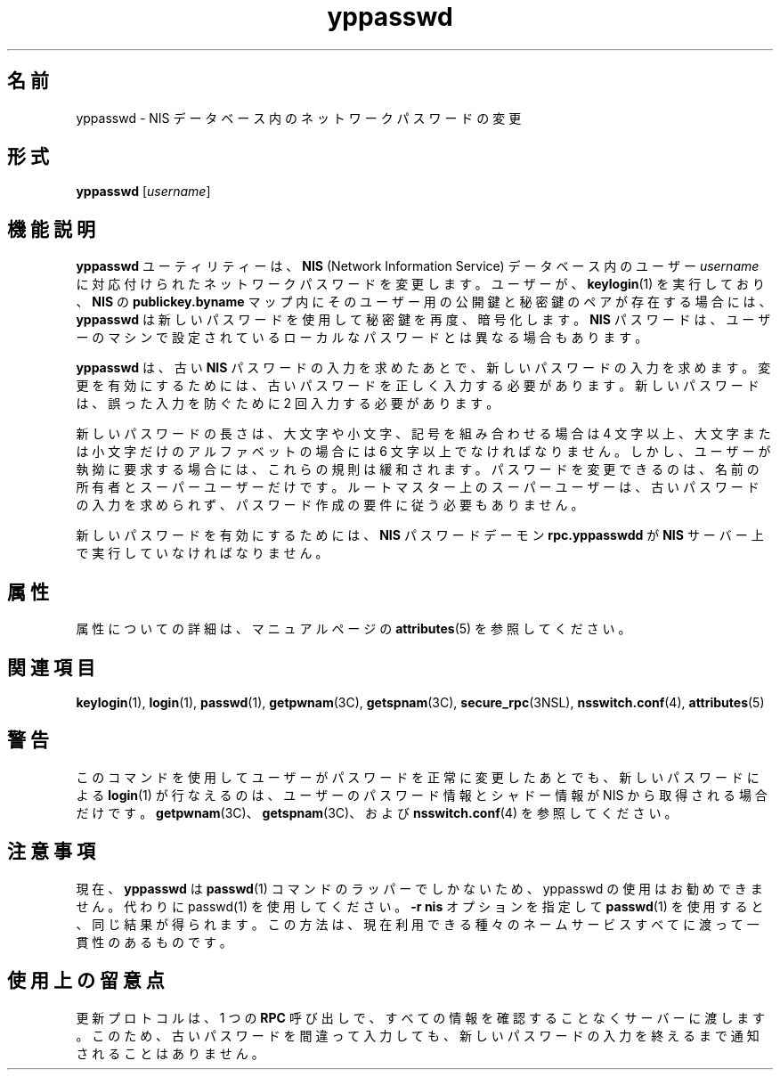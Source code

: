 '\" te
.\" Copyright (c) 2001, Sun Microsystems, Inc. All Rights Reserved
.TH yppasswd 1 "2009 年 12 月 10 日" "SunOS 5.11" "ユーザーコマンド"
.SH 名前
yppasswd \- NIS データベース内のネットワークパスワードの変更
.SH 形式
.LP
.nf
\fByppasswd\fR [\fIusername\fR]
.fi

.SH 機能説明
.sp
.LP
\fByppasswd\fR ユーティリティーは、\fBNIS\fR (Network Information Service) データベース内のユーザー \fIusername\fR に対応付けられたネットワークパスワードを変更します。ユーザーが、\fBkeylogin\fR(1) を実行しており、\fBNIS\fR の \fBpublickey.byname\fR マップ内にそのユーザー用の公開鍵と秘密鍵のペアが存在する場合には、\fByppasswd\fR は新しいパスワードを使用して秘密鍵を再度、暗号化します。\fBNIS\fR パスワードは、ユーザーのマシンで設定されているローカルなパスワードとは異なる場合もあります。
.sp
.LP
\fByppasswd\fR は、古い \fBNIS\fR パスワードの入力を求めたあとで、新しいパスワードの入力を求めます。変更を有効にするためには、古いパスワードを正しく入力する必要があります。新しいパスワードは、誤った入力を防ぐために 2 回入力する必要があります。
.sp
.LP
新しいパスワードの長さは、大文字や小文字、記号を組み合わせる場合は 4 文字以上、大文字または小文字だけのアルファベットの場合には 6 文字以上でなければなりません。しかし、ユーザーが執拗に要求する場合には、これらの規則は緩和されます。パスワードを変更できるのは、名前の所有者とスーパーユーザーだけです。ルートマスター上のスーパーユーザーは、古いパスワードの入力を求められず、パスワード作成の要件に従う必要もありません。
.sp
.LP
新しいパスワードを有効にするためには、\fBNIS\fR パスワードデーモン \fBrpc.yppasswdd\fR が \fBNIS\fR サーバー上で実行していなければなりません。
.SH 属性
.sp
.LP
属性についての詳細は、マニュアルページの \fBattributes\fR(5) を参照してください。
.sp

.sp
.TS
tab() box;
cw(2.75i) |cw(2.75i) 
lw(2.75i) |lw(2.75i) 
.
属性タイプ属性値
_
使用条件system/network/nis
.TE

.SH 関連項目
.sp
.LP
\fBkeylogin\fR(1), \fBlogin\fR(1), \fBpasswd\fR(1), \fBgetpwnam\fR(3C), \fBgetspnam\fR(3C), \fBsecure_rpc\fR(3NSL), \fBnsswitch.conf\fR(4), \fBattributes\fR(5)
.SH 警告
.sp
.LP
このコマンドを使用してユーザーがパスワードを正常に変更したあとでも、新しいパスワードによる \fBlogin\fR(1) が行なえるのは、ユーザーのパスワード情報とシャドー情報が NIS から取得される場合だけです。\fBgetpwnam\fR(3C)、\fBgetspnam\fR(3C)、および \fBnsswitch.conf\fR(4) を参照してください。
.SH 注意事項
.sp
.LP
現在、\fByppasswd\fR は \fBpasswd\fR(1) コマンドのラッパーでしかないため、yppasswd の使用はお勧めできません。代わりに passwd(1) を使用してください。\fB-r\fR \fBnis\fR オプションを指定して \fBpasswd\fR(1) を使用すると、同じ結果が得られます。この方法は、現在利用できる種々のネームサービスすべてに渡って一貫性のあるものです。
.SH 使用上の留意点
.sp
.LP
更新プロトコルは、1 つの \fBRPC\fR 呼び出しで、すべての情報を確認することなくサーバーに渡します。このため、古いパスワードを間違って入力しても、新しいパスワードの入力を終えるまで通知されることはありません。
